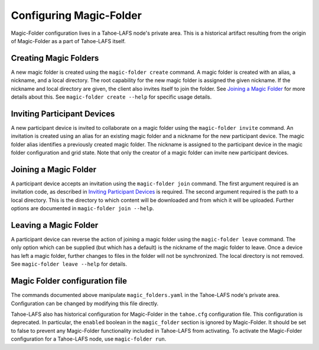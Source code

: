 .. -*- coding: utf-8 -*-

.. _configuration:

Configuring Magic-Folder
========================

Magic-Folder configuration lives in a Tahoe-LAFS node's private area.
This is a historical artifact resulting from the origin of Magic-Folder as a part of Tahoe-LAFS itself.

Creating Magic Folders
----------------------

A new magic folder is created using the ``magic-folder create`` command.
A magic folder is created with an alias, a nickname, and a local directory.
The root capability for the new magic folder is assigned the given nickname.
If the nickname and local directory are given,
the client also invites itself to join the folder.
See `Joining a Magic Folder`_ for more details about this.
See ``magic-folder create --help`` for specific usage details.

Inviting Participant Devices
----------------------------

A new participant device is invited to collaborate on a magic folder using the ``magic-folder invite`` command.
An invitation is created using an alias for an existing magic folder and a nickname for the new participant device.
The magic folder alias identifies a previously created magic folder.
The nickname is assigned to the participant device in the magic folder configuration and grid state.
Note that only the creator of a magic folder can invite new participant devices.

Joining a Magic Folder
----------------------

A participant device accepts an invitation using the ``magic-folder join`` command.
The first argument required is an invitation code,
as described in `Inviting Participant Devices`_ is required.
The second argument required is the path to a local directory.
This is the directory to which content will be downloaded and from which it will be uploaded.
Further options are documented in ``magic-folder join --help``.

Leaving a Magic Folder
----------------------

A participant device can reverse the action of joining a magic folder using the ``magic-folder leave`` command.
The only option which can be supplied (but which has a default) is the nickname of the magic folder to leave.
Once a device has left a magic folder,
further changes to files in the folder will not be synchronized.
The local directory is not removed.
See ``magic-folder leave --help`` for details.


Magic Folder configuration file
-------------------------------

The commands documented above manipulate ``magic_folders.yaml`` in the
Tahoe-LAFS node's private area.  Configuration can be changed by
modifying this file directly.

Tahoe-LAFS also has historical configuration for Magic-Folder in the
``tahoe.cfg`` configuration file.  This configuration is deprecated.
In particular, the ``enabled`` boolean in the ``magic_folder`` section
is ignored by Magic-Folder.  It should be set to false to prevent any
Magic-Folder functionality included in Tahoe-LAFS from activating.  To
activate the Magic-Folder configuration for a Tahoe-LAFS node, use
``magic-folder run``.
